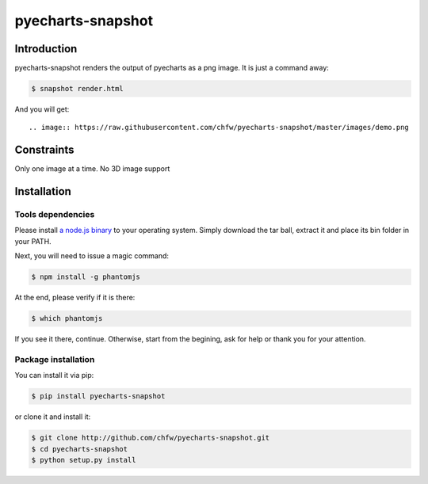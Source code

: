 ================================================================================
pyecharts-snapshot
================================================================================

.. image:: https://api.travis-ci.org/chfw/pyecharts-snapshot.svg?branch=master
   :target: http://travis-ci.org/chfw/pyecharts-snapshot

.. image:: https://codecov.io/github/chfw/pyecharts-snapshot/coverage.png
    :target: https://codecov.io/github/chfw/pyecharts-snapshot

Introduction
================================================================================

pyecharts-snapshot renders the output of pyecharts as a png image. It is just a
command away:

.. code-block:: bash

   $ snapshot render.html

And you will get::

.. image:: https://raw.githubusercontent.com/chfw/pyecharts-snapshot/master/images/demo.png

		   
Constraints
================================================================================

Only one image at a time. No 3D image support


Installation
================================================================================

Tools dependencies
--------------------------------------------------------------------------------

Please install `a node.js binary <https://nodejs.org/en/download/>`_ to your
operating system. Simply download the tar ball, extract it and place its bin
folder in your PATH.

Next, you will need to issue a magic command:

.. code-block:: bash

   $ npm install -g phantomjs

At the end, please verify if it is there:

.. code-block:: bash

   $ which phantomjs

If you see it there, continue. Otherwise, start from the begining, ask for help
or thank you for your attention.

Package installation
--------------------------------------------------------------------------------

You can install it via pip:

.. code-block:: bash

    $ pip install pyecharts-snapshot


or clone it and install it:

.. code-block:: bash

    $ git clone http://github.com/chfw/pyecharts-snapshot.git
    $ cd pyecharts-snapshot
    $ python setup.py install
